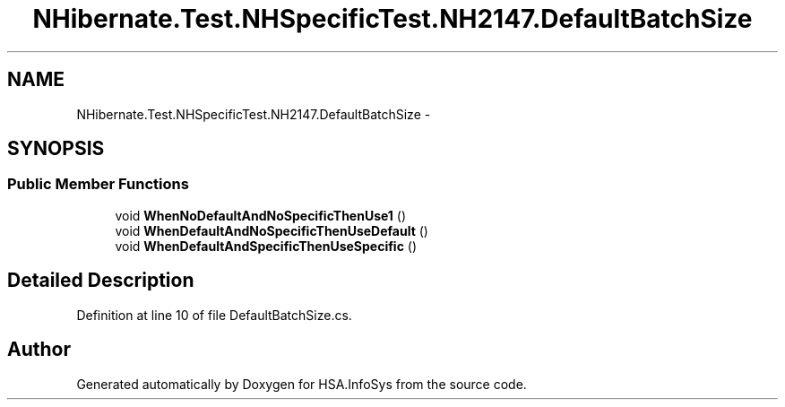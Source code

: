 .TH "NHibernate.Test.NHSpecificTest.NH2147.DefaultBatchSize" 3 "Fri Jul 5 2013" "Version 1.0" "HSA.InfoSys" \" -*- nroff -*-
.ad l
.nh
.SH NAME
NHibernate.Test.NHSpecificTest.NH2147.DefaultBatchSize \- 
.SH SYNOPSIS
.br
.PP
.SS "Public Member Functions"

.in +1c
.ti -1c
.RI "void \fBWhenNoDefaultAndNoSpecificThenUse1\fP ()"
.br
.ti -1c
.RI "void \fBWhenDefaultAndNoSpecificThenUseDefault\fP ()"
.br
.ti -1c
.RI "void \fBWhenDefaultAndSpecificThenUseSpecific\fP ()"
.br
.in -1c
.SH "Detailed Description"
.PP 
Definition at line 10 of file DefaultBatchSize\&.cs\&.

.SH "Author"
.PP 
Generated automatically by Doxygen for HSA\&.InfoSys from the source code\&.
